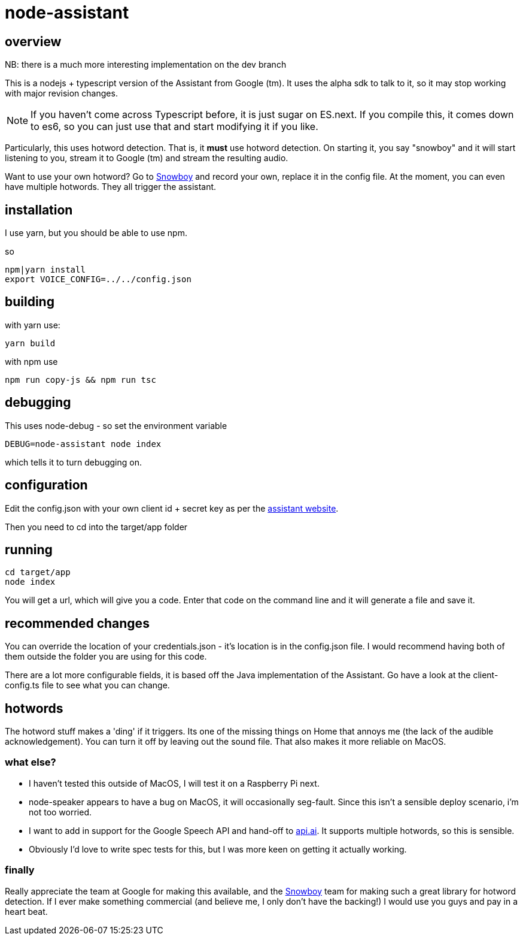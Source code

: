 = node-assistant

== overview

NB: there is a much more interesting implementation on the dev branch

This is a nodejs + typescript version of the Assistant from Google (tm). It uses the alpha sdk to talk to it,
so it may stop working with major revision changes.

[NOTE]
====
If you haven't come across Typescript before, it is just sugar on ES.next. If you compile this, it comes down to es6,
so you can just use that and start modifying it if you like.
====

Particularly, this uses hotword detection. That is, it *must* use hotword detection. On starting it, you say "snowboy"
and it will start listening to you, stream it to Google (tm) and stream the resulting audio.

Want to use your own hotword? Go to https://snowboy.kitt.ai/[Snowboy] and record your own, replace it in the config file.
At the moment, you can even have multiple hotwords. They all trigger the assistant.

== installation

I use yarn, but you should be able to use npm.

so

----
npm|yarn install
export VOICE_CONFIG=../../config.json
----

== building

with yarn use:
----
yarn build
----

with npm use
----
npm run copy-js && npm run tsc
----

== debugging

This uses node-debug - so set the environment variable

----
DEBUG=node-assistant node index
----

which tells it to turn debugging on.

== configuration

Edit the config.json with your own client id + secret key as per the https://developers.google.com/assistant/sdk/prototype/getting-started-other-platforms/config-dev-project-and-account[assistant website].

Then you need to cd into the target/app folder

== running
----
cd target/app
node index
----

You will get a url, which will give you a code. Enter that code on the command line and it will generate a file
and save it.

== recommended changes

You can override the location of your credentials.json - it's location is in the config.json file. I would recommend
having both of them outside the folder you are using for this code.

There are a lot more configurable fields, it is based off the Java implementation of the Assistant. Go have a look at the client-config.ts
file to see what you can change.

== hotwords

The hotword stuff makes a 'ding' if it triggers. Its one of the missing things on Home that annoys me (the lack of the
audible acknowledgement). You can turn it off by leaving out the sound file. That also makes it more reliable on MacOS.

=== what else?

- I haven't tested this outside of MacOS, I will test it on a Raspberry Pi next.
- node-speaker appears to have a bug on MacOS, it will occasionally seg-fault. Since this isn't a sensible deploy
 scenario, i'm not too worried.
- I want to add in support for the Google Speech API and hand-off to https://api.ai[api.ai]. It supports multiple hotwords,
 so this is sensible.
- Obviously I'd love to write spec tests for this, but I was more keen on getting it actually working.

=== finally

Really appreciate the team at Google for making this available, and the https://snowboy.kitt.ai/[Snowboy] team for making such a great library
for hotword detection. If I ever make something commercial (and believe me, I only don't have the backing!) I would
use you guys and pay in a heart beat.

